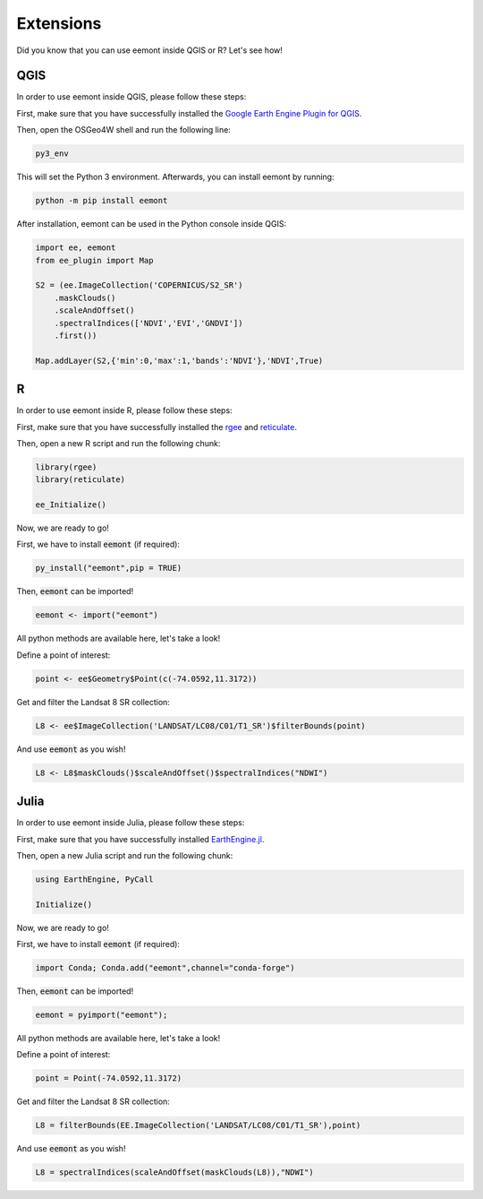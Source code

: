Extensions
====================================

Did you know that you can use eemont inside QGIS or R? Let's see how!

QGIS
-----------

In order to use eemont inside QGIS, please follow these steps:

First, make sure that you have successfully installed the `Google Earth Engine Plugin for QGIS <https://gee-community.github.io/qgis-earthengine-plugin/>`_.

Then, open the OSGeo4W shell and run the following line:

.. code-block::

   py3_env
   
This will set the Python 3 environment. Afterwards, you can install eemont by running:

.. code-block::

   python -m pip install eemont
   
After installation, eemont can be used in the Python console inside QGIS:

.. code-block:: python

   import ee, eemont
   from ee_plugin import Map

   S2 = (ee.ImageCollection('COPERNICUS/S2_SR')
       .maskClouds()
       .scaleAndOffset()
       .spectralIndices(['NDVI','EVI','GNDVI'])
       .first())

   Map.addLayer(S2,{'min':0,'max':1,'bands':'NDVI'},'NDVI',True)


R
------

In order to use eemont inside R, please follow these steps:

First, make sure that you have successfully installed the `rgee <https://github.com/r-spatial/rgee>`_ and `reticulate <https://rstudio.github.io/reticulate/>`_.

Then, open a new R script and run the following chunk:

.. code-block:: r

   library(rgee)
   library(reticulate)
   
   ee_Initialize()

Now, we are ready to go!

First, we have to install :code:`eemont` (if required):

.. code-block:: r

   py_install("eemont",pip = TRUE)
   
Then, :code:`eemont` can be imported!

.. code-block:: r

   eemont <- import("eemont")
   
All python methods are available here, let's take a look!

Define a point of interest:

.. code-block:: r

   point <- ee$Geometry$Point(c(-74.0592,11.3172))
   
Get and filter the Landsat 8 SR collection:

.. code-block:: r

   L8 <- ee$ImageCollection('LANDSAT/LC08/C01/T1_SR')$filterBounds(point)
   
And use :code:`eemont` as you wish!

.. code-block:: r

   L8 <- L8$maskClouds()$scaleAndOffset()$spectralIndices("NDWI")

Julia
------

In order to use eemont inside Julia, please follow these steps:

First, make sure that you have successfully installed `EarthEngine.jl <https://docs.juliahub.com/EarthEngine/jof0K/0.3.2/index.html>`_.

Then, open a new Julia script and run the following chunk:

.. code-block:: julia

   using EarthEngine, PyCall
   
   Initialize()

Now, we are ready to go!

First, we have to install :code:`eemont` (if required):

.. code-block:: julia

   import Conda; Conda.add("eemont",channel="conda-forge")
   
Then, :code:`eemont` can be imported!

.. code-block:: julia

   eemont = pyimport("eemont");
   
All python methods are available here, let's take a look!

Define a point of interest:

.. code-block:: julia

   point = Point(-74.0592,11.3172)
   
Get and filter the Landsat 8 SR collection:

.. code-block:: julia

   L8 = filterBounds(EE.ImageCollection('LANDSAT/LC08/C01/T1_SR'),point)
   
And use :code:`eemont` as you wish!

.. code-block:: julia

   L8 = spectralIndices(scaleAndOffset(maskClouds(L8)),"NDWI")
